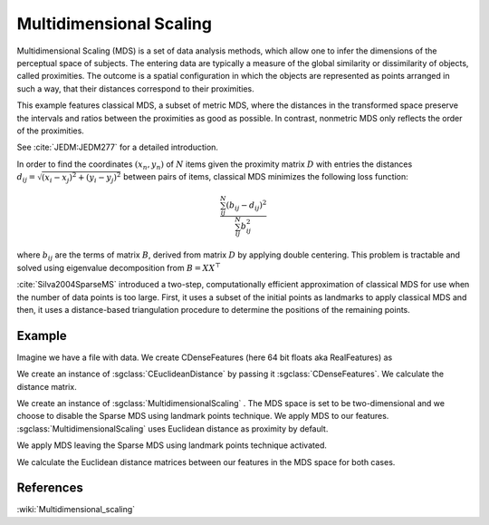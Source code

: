 ========================
Multidimensional Scaling
========================

Multidimensional Scaling (MDS) is a set of data analysis methods, which allow one to infer the dimensions of the perceptual space of subjects.
The entering data are typically a measure of the global similarity or dissimilarity of objects, called proximities.
The outcome is a spatial configuration in which the objects are represented as points arranged in such a way, that their distances correspond to their proximities.

This example features classical MDS, a subset of metric MDS, where the distances in the transformed space preserve the intervals and ratios between the proximities as good as possible. In contrast, nonmetric MDS only reflects the order of the proximities.

See :cite:`JEDM:JEDM277` for a detailed introduction.

In order to find the coordinates :math:`(x_n, y_n)` of :math:`N` items given the proximity matrix :math:`D` with entries the distances :math:`d_{ij}=\sqrt{(x_i -x_j)^2 + (y_i - y_j)^2}` between pairs of items, classical MDS minimizes the following loss function:

.. math::
    \frac{\sum_{ij}^{N} (b_{ij} -d_{ij})^2}{\sum_{ij}^{N} b_{ij}^2}

where :math:`b_{ij}` are the terms of matrix :math:`B`, derived from matrix :math:`D` by applying double centering. This problem is tractable and solved using eigenvalue decomposition from :math:`B=X X^\top`

:cite:`Silva2004SparseMS` introduced a two-step, computationally efficient approximation of classical MDS for use when the number of data points is too large. First, it uses a subset of the initial points as landmarks to apply classical MDS and then, it uses a distance-based triangulation procedure to determine the positions of the remaining points.

-------
Example
-------

Imagine we have a file with data. We create CDenseFeatures (here 64 bit floats aka RealFeatures) as

.. sgexample:: multidimensional_scaling:create_features

We create an instance of :sgclass:`CEuclideanDistance` by passing it :sgclass:`CDenseFeatures`. We calculate the distance matrix.

.. sgexample:: multidimensional_scaling:calculate_distances_before

We create an instance of :sgclass:`MultidimensionalScaling` . The MDS space is set to be two-dimensional and we choose to disable the Sparse MDS using landmark points technique. We apply MDS to our features. :sgclass:`MultidimensionalScaling` uses Euclidean distance as proximity by default.

.. sgexample:: multidimensional_scaling:apply_mds_no_landmark

We apply MDS leaving the Sparse MDS using landmark points technique activated.
 
.. sgexample:: multidimensional_scaling:apply_mds_landmark

We calculate the Euclidean distance matrices between our features in the MDS space for both cases.

.. sgexample:: multidimensional_scaling:calculate_distances_after

----------
References
----------
:wiki:`Multidimensional_scaling`

.. bibliography:: ../../references.bib
    :filter: docname in docnames

